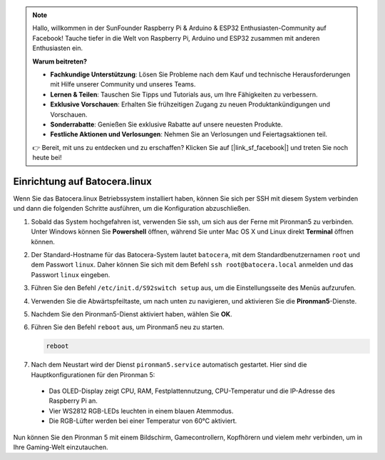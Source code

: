 .. note::

    Hallo, willkommen in der SunFounder Raspberry Pi & Arduino & ESP32 Enthusiasten-Community auf Facebook! Tauche tiefer in die Welt von Raspberry Pi, Arduino und ESP32 zusammen mit anderen Enthusiasten ein.

    **Warum beitreten?**

    - **Fachkundige Unterstützung**: Lösen Sie Probleme nach dem Kauf und technische Herausforderungen mit Hilfe unserer Community und unseres Teams.
    - **Lernen & Teilen**: Tauschen Sie Tipps und Tutorials aus, um Ihre Fähigkeiten zu verbessern.
    - **Exklusive Vorschauen**: Erhalten Sie frühzeitigen Zugang zu neuen Produktankündigungen und Vorschauen.
    - **Sonderrabatte**: Genießen Sie exklusive Rabatte auf unsere neuesten Produkte.
    - **Festliche Aktionen und Verlosungen**: Nehmen Sie an Verlosungen und Feiertagsaktionen teil.

    👉 Bereit, mit uns zu entdecken und zu erschaffen? Klicken Sie auf [|link_sf_facebook|] und treten Sie noch heute bei!

.. _set_up_batocera:

Einrichtung auf Batocera.linux
=========================================================

Wenn Sie das Batocera.linux Betriebssystem installiert haben, können Sie sich per SSH mit diesem System verbinden und dann die folgenden Schritte ausführen, um die Konfiguration abzuschließen.

#. Sobald das System hochgefahren ist, verwenden Sie ssh, um sich aus der Ferne mit Pironman5 zu verbinden. Unter Windows können Sie **Powershell** öffnen, während Sie unter Mac OS X und Linux direkt **Terminal** öffnen können.

   .. image:: img/batocera_powershell.png
      :width: 90%
      

#. Der Standard-Hostname für das Batocera-System lautet ``batocera``, mit dem Standardbenutzernamen ``root`` und dem Passwort ``linux``. Daher können Sie sich mit dem Befehl ``ssh root@batocera.local`` anmelden und das Passwort ``linux`` eingeben.

   .. image:: img/batocera_login.png
      :width: 90%

#. Führen Sie den Befehl ``/etc/init.d/S92switch setup`` aus, um die Einstellungsseite des Menüs aufzurufen.

   .. image:: img/batocera_configure.png  
      :width: 90%

#. Verwenden Sie die Abwärtspfeiltaste, um nach unten zu navigieren, und aktivieren Sie die **Pironman5**-Dienste.

   .. image:: img/batocera_configure_pironman5.png
      :width: 90%

#. Nachdem Sie den Pironman5-Dienst aktiviert haben, wählen Sie **OK**.

   .. image:: img/batocera_configure_pironman5_ok.png
      :width: 90%

#. Führen Sie den Befehl ``reboot`` aus, um Pironman5 neu zu starten.

   .. code-block:: shell

      reboot

#. Nach dem Neustart wird der Dienst ``pironman5.service`` automatisch gestartet. Hier sind die Hauptkonfigurationen für den Pironman 5:

  * Das OLED-Display zeigt CPU, RAM, Festplattennutzung, CPU-Temperatur und die IP-Adresse des Raspberry Pi an.
  * Vier WS2812 RGB-LEDs leuchten in einem blauen Atemmodus.
  * Die RGB-Lüfter werden bei einer Temperatur von 60°C aktiviert.


Nun können Sie den Pironman 5 mit einem Bildschirm, Gamecontrollern, Kopfhörern und vielem mehr verbinden, um in Ihre Gaming-Welt einzutauchen.

